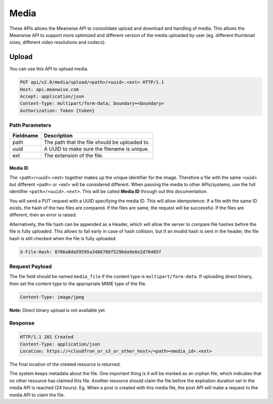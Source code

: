 =====
Media
=====

These APIs allows the Meanwise API to consolidate upload and download and handling of media. This
allows the Meanwise API to support more optimized and different version of the media uploaded by
user (eg. different thumbnail sizes, different video resolutions and codecs).

Upload
======

You can use this API to upload media.

.. code-block:: http

   PUT api/v2.0/media/upload/<path>/<uuid>.<ext> HTTP/1.1
   Host: api.meanwise.com
   Accept: application/json
   Content-Type: multipart/form-data; boundary=<boundary>
   Authorization: Token {token}

Path Parameters
----------------

..  list-table::
    :header-rows: 1

    * - Fieldname
      - Description
    * - path
      - The path that the file should be uploaded to.
    * - uuid
      - A UUID to make sure the filename is unique.
    * - ext
      - The extension of the file.

.. _media-id:

Media ID
~~~~~~~~

The <path>/<uuid>.<ext> together makes up the unique identifier for the image. Therefore a file
with the same <uuid> but different <path> or <ext> will be considered different. When passing
the media to other APIs/systems, use the full identifier ``<path>/<uuid>.<ext>``. This will be
called **Media ID** through out this documentation.

You will send a PUT request with a UUID specifying the media ID. This will allow idempotence. If a
file with the same ID exists, the hash of the two files are compared. If the files are same, the
request will be successful. If the files are different, then an error is raised.

Alternatively, the file hash can be appended as a Header, which will allow the server to compare file
hashes before the file is fully uploaded. This allows to fail early in case of hash collision, but
if an invalid hash is sent in the header, the file hash is still checked when the file is fully
uploaded.

.. code-block:: http

  X-File-Hash: 8706a8da59595a3486708f529bda9e6e2d76485f

Request Payload
---------------

The file field should be named ``media_file`` if the content type is ``multipart/form-data``. If
uploading direct binary, then set the content type to the appropriate MIME type of the file.

.. code-block:: http

  Content-Type: image/jpeg

**Note:** Direct binary upload is not available yet.

Response
--------

.. code-block:: http

  HTTP/1.1 201 Created
  Content-Type: application/json
  Location: https://<cloudfron_or_s3_or_other_host>/<path><media_id>.<ext>

The final location of the created resource is returned.

The system keeps metadata about the file. One important thing is it will be marked as an orphan
file, which indicates that no other resource has claimed this file. Another resource should claim the
file before the expiration duration set in the media API is reached (24 hours). Eg. When a post is
created with this media file, the post API will make a request to the media API to claim the file.
